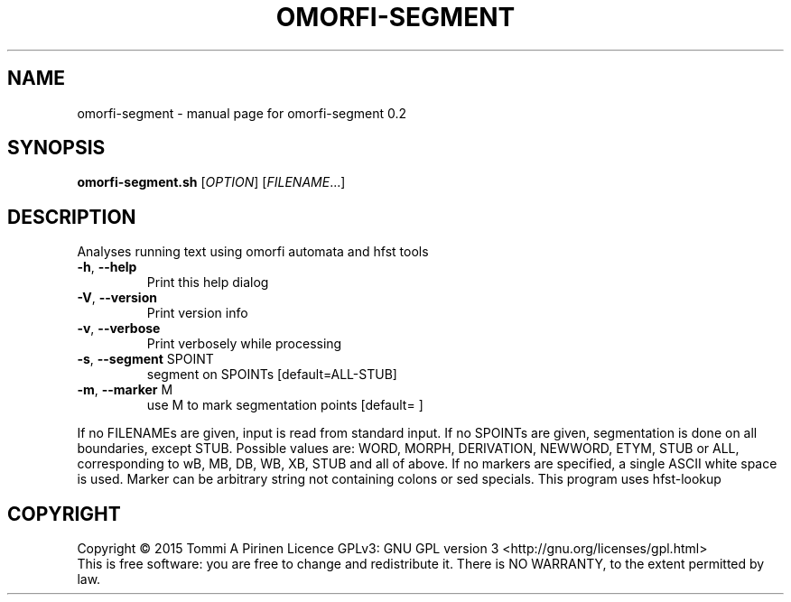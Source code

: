 .\" DO NOT MODIFY THIS FILE!  It was generated by help2man 1.46.5.
.TH OMORFI-SEGMENT "1" "August 2015" "omorfi-segment 0.2" "User Commands"
.SH NAME
omorfi-segment \- manual page for omorfi-segment 0.2
.SH SYNOPSIS
.B omorfi-segment.sh
[\fI\,OPTION\/\fR] [\fI\,FILENAME\/\fR...]
.SH DESCRIPTION
Analyses running text using omorfi automata and hfst tools
.TP
\fB\-h\fR, \fB\-\-help\fR
Print this help dialog
.TP
\fB\-V\fR, \fB\-\-version\fR
Print version info
.TP
\fB\-v\fR, \fB\-\-verbose\fR
Print verbosely while processing
.TP
\fB\-s\fR, \fB\-\-segment\fR SPOINT
segment on SPOINTs [default=ALL\-STUB]
.TP
\fB\-m\fR, \fB\-\-marker\fR M
use M to mark segmentation points [default= ]
.PP
If no FILENAMEs are given, input is read from standard input.
If no SPOINTs are given, segmentation is done on all boundaries,
except STUB. Possible values are: WORD, MORPH, DERIVATION, NEWWORD,
ETYM, STUB or ALL, corresponding to wB, MB, DB, WB, XB, STUB and all
of above.
If no markers are specified, a single ASCII white space is used.
Marker can be arbitrary string not containing colons or sed specials.
This program uses hfst\-lookup
.SH COPYRIGHT
Copyright \(co 2015 Tommi A Pirinen
Licence GPLv3: GNU GPL version 3 <http://gnu.org/licenses/gpl.html>
.br
This is free software: you are free to change and redistribute it.
There is NO WARRANTY, to the extent permitted by law.

